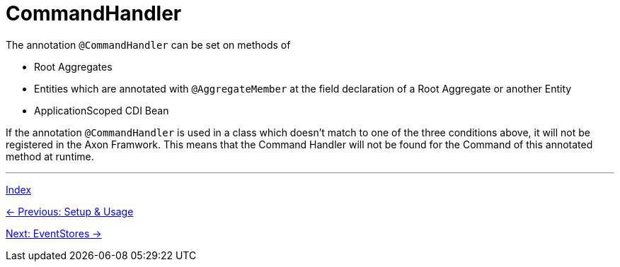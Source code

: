 = CommandHandler
:toc:
:toclevels: 3

The annotation `@CommandHandler` can be set on methods of

* Root Aggregates
* Entities which are annotated with `@AggregateMember` at the field declaration of a Root Aggregate or another Entity
* ApplicationScoped CDI Bean

If the annotation `@CommandHandler` is used in a class which doesn't match to one of the three conditions above, it will not be registered in the Axon Framwork. This means that the Command Handler will not be found for the Command of this annotated method at runtime.

'''
link:index.adoc[Index]

link:05-00-SetupAndUsage.adoc[← Previous: Setup & Usage]

link:05-02-EventStores.adoc[Next: EventStores →]